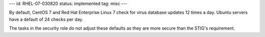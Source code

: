 ---
id: RHEL-07-030820
status: implemented
tag: misc
---

By default, CentOS 7 and Red Hat Enterprise Linux 7 check for virus database
updates 12 times a day. Ubuntu servers have a default of 24 checks per day.

The tasks in the security role do not adjust these defaults as they are more
secure than the STIG's requirement.
